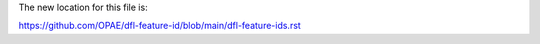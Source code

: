 The new location for this file is:

https://github.com/OPAE/dfl-feature-id/blob/main/dfl-feature-ids.rst
